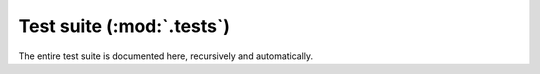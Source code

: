 Test suite (:mod:`.tests`)
**************************

The entire test suite is documented here,
recursively and automatically.

.. autosummary::
   :toctree: _autosummary
   :template: autosummary-module.rst
   :recursive:

   message_ix_models.tests
